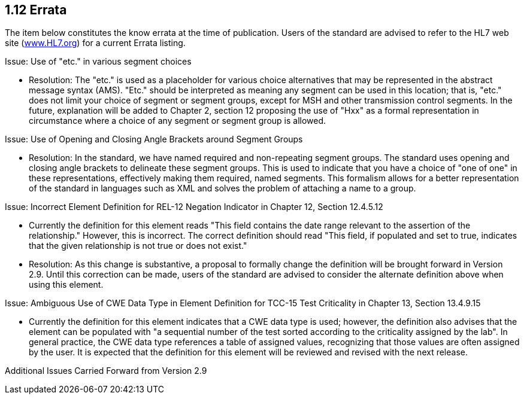 == 1.12 Errata

The item below constitutes the know errata at the time of publication. Users of the standard are advised to refer to the HL7 web site (http://www.HL7.org[www.HL7.org]) for a current Errata listing.

[.underline]#Issue: Use of "etc." in various segment choices#

• Resolution: The "etc." is used as a placeholder for various choice alternatives that may be represented in the abstract message syntax (AMS). "Etc." should be interpreted as meaning any segment can be used in this location; that is, "etc." does not limit your choice of segment or segment groups, except for MSH and other transmission control segments. In the future, explanation will be added to Chapter 2, section 12 proposing the use of "Hxx" as a formal representation in circumstance where a choice of any segment or segment group is allowed.

[.underline]#Issue: Use of Opening and Closing Angle Brackets around Segment Groups#

• Resolution: In the standard, we have named required and non-repeating segment groups. The standard uses opening and closing angle brackets to delineate these segment groups. This is used to indicate that you have a choice of "one of one" in these representations, effectively making them required, named segments. This formalism allows for a better representation of the standard in languages such as XML and solves the problem of attaching a name to a group.

[.underline]#Issue: Incorrect Element Definition for REL-12 Negation Indicator in Chapter 12, Section 12.4.5.12#

• Currently the definition for this element reads "This field contains the date range relevant to the assertion of the relationship." However, this is incorrect. The correct definition should read "This field, if populated and set to true, indicates that the given relationship is not true or does not exist."

• Resolution: As this change is substantive, a proposal to formally change the definition will be brought forward in Version 2.9. Until this correction can be made, users of the standard are advised to consider the alternate definition above when using this element.

[.underline]#Issue: Ambiguous Use of CWE Data Type in Element Definition for TCC-15 Test Criticality in Chapter 13, Section 13.4.9.15#

• Currently the definition for this element indicates that a CWE data type is used; however, the definition also advises that the element can be populated with "a sequential number of the test sorted according to the criticality assigned by the lab". In general practice, the CWE data type references a table of assigned values, recognizing that those values are often assigned by the user. It is expected that the definition for this element will be reviewed and revised with the next release.

[.underline]#Additional Issues Carried Forward from Version 2.9#

